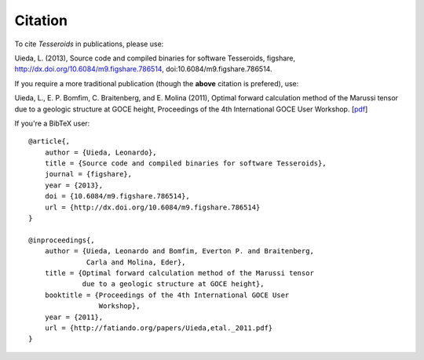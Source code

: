 .. _citation:

Citation
========

To cite *Tesseroids* in publications, please use:

Uieda, L. (2013), Source code and compiled binaries for software Tesseroids,
figshare, http://dx.doi.org/10.6084/m9.figshare.786514,
doi:10.6084/m9.figshare.786514.

If you require a more traditional publication (though the **above** citation is
prefered), use:

Uieda, L., E. P. Bomfim, C. Braitenberg, and E. Molina (2011), Optimal forward
calculation method of the Marussi tensor due to a geologic structure at GOCE
height, Proceedings of the 4th International GOCE User Workshop.
[`pdf <http://fatiando.org/papers/Uieda,etal._2011.pdf>`__]

If you're a BibTeX user::

    @article{,
        author = {Uieda, Leonardo},
        title = {Source code and compiled binaries for software Tesseroids},
        journal = {figshare},
        year = {2013},
        doi = {10.6084/m9.figshare.786514},
        url = {http://dx.doi.org/10.6084/m9.figshare.786514}
    }

    @inproceedings{,
        author = {Uieda, Leonardo and Bomfim, Everton P. and Braitenberg,
                  Carla and Molina, Eder},
        title = {Optimal forward calculation method of the Marussi tensor
                 due to a geologic structure at GOCE height},
        booktitle = {Proceedings of the 4th International GOCE User
                     Workshop},
        year = {2011},
        url = {http://fatiando.org/papers/Uieda,etal._2011.pdf}
    }
